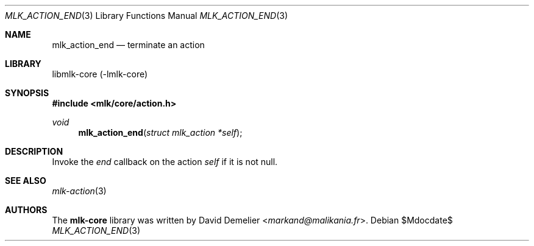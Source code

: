 .Dd $Mdocdate$
.Dt MLK_ACTION_END 3
.Os
.Sh NAME
.Nm mlk_action_end
.Nd terminate an action
.Sh LIBRARY
libmlk-core (-lmlk-core)
.Sh SYNOPSIS
.In mlk/core/action.h
.Ft void
.Fn mlk_action_end "struct mlk_action *self"
.Sh DESCRIPTION
Invoke the
.Va end
callback on the action
.Fa self
if it is not null.
.Sh SEE ALSO
.Xr mlk-action 3
.Sh AUTHORS
The
.Nm mlk-core
library was written by
.An David Demelier Aq Mt markand@malikania.fr .
